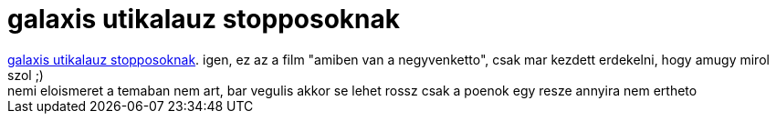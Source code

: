 = galaxis utikalauz stopposoknak

:slug: galaxis_utikalauz_stopposoknak
:category: film
:tags: hu
:date: 2007-04-11T17:03:02Z
++++
<a href="http://www.imdb.com/title/tt0371724/">galaxis utikalauz stopposoknak</a>. igen, ez az a film "amiben van a negyvenketto", csak mar kezdett erdekelni, hogy amugy mirol szol ;)<br>nemi eloismeret a temaban nem art, bar vegulis akkor se lehet rossz csak a poenok egy resze annyira nem ertheto<br>
++++
